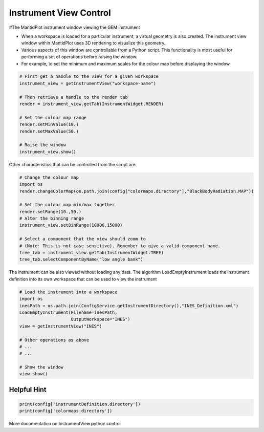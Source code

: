 .. _03_instrument_view:

=======================
Instrument View Control
=======================

#The MantidPlot instrument window viewing the GEM instrument

* When a workspace is loaded for a particular instrument, a virtual geometry is also created. The instrument view window within MantidPlot uses 3D rendering to visualize this geometry.

* Various aspects of this window are controllable from a Python script. This functionality is most useful for performing a set of operations before raising the window.

* For example, to set the minimum and maximum scales for the colour map before displaying the window

.. code-block:: python

	# First get a handle to the view for a given workspace
	instrument_view = getInstrumentView("workspace-name")

	# Then retrieve a handle to the render tab
	render = instrument_view.getTab(InstrumentWidget.RENDER)

	# Set the colour map range
	render.setMinValue(10.)
	render.setMaxValue(50.) 

	# Raise the window
	instrument_view.show()


Other characteristics that can be controlled from the script are

.. code-block:: python

	# Change the colour map
	import os
	render.changeColorMap(os.path.join(config["colormaps.directory"],"BlackBodyRadiation.MAP"))

	# Set the colour map min/max together
	render.setRange(10.,50.)
	# Alter the binning range
	instrument_view.setBinRange(10000,15000)

	# Select a component that the view should zoom to
	# (Note: This is not case sensitive). Remember to give a valid component name.
	tree_tab = instrument_view.getTab(InstrumentWidget.TREE)
	tree_tab.selectComponentByName("low angle bank")

The instrument can be also viewed without loading any data. The algorithm LoadEmptyInstrument loads the instrument definition into its own workspace that can be used to view the instrument

.. code-block:: python

	# Load the instrument into a workspace
	import os
	inesPath = os.path.join(ConfigService.getInstrumentDirectory(),"INES_Definition.xml")
	LoadEmptyInstrument(Filename=inesPath,
	                    OutputWorkspace="INES")
	view = getInstrumentView("INES")

	# Other operations as above
	# ... 
	# ...

	# Show the window
	view.show()

Helpful Hint
------------

.. code-block:: python

	print(config['instrumentDefinition.directory'])
	print(config['colormaps.directory'])

More documentation on InstrumentView python control